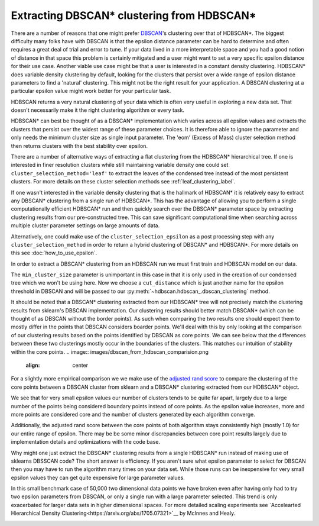 
Extracting DBSCAN* clustering from HDBSCAN*
======================================

There are a number of reasons that one might prefer `DBSCAN <https://scikit-learn.org/stable/modules/generated/sklearn.cluster.DBSCAN.html>`__'s
clustering over that of HDBSCAN*.  The biggest difficulty many folks have with
DBSCAN is that the epsilon distance parameter can be hard to determine and often
requires a great deal of trial and error to tune.  If your data lived in a more
interpretable space and you had a good notion of distance in that space this problem
is certainly mitigated and a user might want to set a very specific epsilon distance
for their use case.  Another viable use case might be that a user is interested in a
constant density clustering.
HDBSCAN* does variable density clustering by default, looking for the clusters that persist
over a wide range of epsilon distance parameters to find a 'natural' clustering.  This might
not be the right result for your application.  A DBSCAN clustering at a particular
epsilon value might work better for your particular task.

HDBSCAN returns a very natural clustering of your data which is often very useful in exploring
a new data set.  That doesn't necessarily make it the right clustering algorithm or every
task.

HDBSCAN* can best be thought of as a DBSCAN* implementation which varies across
all epsilon values and extracts the clusters that persist over the widest range
of these parameter choices.  It is therefore able to ignore the parameter and
only needs the minimum cluster size as single input parameter.
The 'eom' (Excess of Mass) cluster selection method then returns clusters with the
best stability over epsilon.

There are a number of alternative ways of extracting a flat clustering from
the HDBSCAN* hierarchical tree.  If one is interested in finer resolution
clusters while still maintaining variable density one could set
``cluster_selection_method='leaf'`` to extract the leaves of the condensed
tree instead of the most persistent clusters.  For more details on these
cluster selection methods see :ref:`leaf_clustering_label`.

If one wasn't interested in the variable density clustering that is the hallmark of
HDBSCAN* it is relatively easy to extract any DBSCAN* clustering from a
single run of HDBSCAN*.  This has the advantage of allowing you to perform
a single computationally efficient HDBSCAN* run and then quickly search over
the DBSCAN* parameter space by extracting clustering results from our
pre-constructed tree.  This can save significant computational time when
searching across multiple cluster parameter settings on large amounts of data.

Alternatively, one could make use of the ``cluster_selection_epsilon`` as a
post processing step with any ``cluster_selection_method`` in order to
return a hybrid clustering of DBSCAN* and HDBSCAN*.  For more details on
this see :doc:`how_to_use_epsilon`.

In order to extract a DBSCAN* clustering from an HDBSCAN run we must first train
and HDBSCAN model on our data.

.. code:: python
    import hdbscan
    h_cluster = hdbscan.HDBSCAN(min_samples=5,match_reference_implementation=True).fit(X)

The ``min_cluster_size`` parameter is unimportant in this case in that it is
only used in the creation of our condensed tree which we won't be using here.
Now we choose a ``cut_distance`` which is just another name for the epsilon
threshold in DBSCAN and will be passed to our
:py:meth:`~hdbscan.hdbscan_.dbscan_clustering` method.

.. code:: python
    eps = 0.2
    labels = h_cluster.dbscan_clustering(cut_distance=eps, min_cluster_size=5)
    sns.scatterplot(x=X[:,0], y=X[:,1], hue=labels.astype(str));

.. image:: images/dbscan_from_hdbscan_clustering.png
    :align: center

It should be noted that a DBSCAN* clustering extracted from our HDBSCAN* tree will
not precisely match the clustering results from sklearn's DBSCAN implementation.
Our clustering results should better match DBSCAN* (which can be thought of as
DBSCAN without the border points).  As such when comparing the two results one
should expect them to mostly differ in the points that DBSCAN considers boarder
points.  We'll deal with
this by only looking at the comparison of our clustering results based on the points identified
by DBSCAN as core points.  We can see below that the differences between these two
clusterings mostly occur in the boundaries of the clusters.  This matches our
intuition of stability within the core points.
.. image:: images/dbscan_from_hdbscan_comparision.png
    :align: center

For a slightly more empirical comparison we we make use of the `adjusted rand score <https://scikit-learn.org/stable/modules/generated/sklearn.metrics.adjusted_rand_score.html>`__
to compare the clustering of the core points between a DBSCAN cluster from sklearn and
a DBSCAN* clustering extracted from our HDBSCAN* object.

.. image:: images/dbscan_from_hdbscan_percentage_core.png
    :align: center

.. image:: images/dbscan_from_hdbscan_number_of_clusters.png
    :align: center

We see that for very small epsilon values our number of clusters tends to be quite
far apart, largely due to a large number of the points being considered boundary points
instead of core points.  As the epsilon value increases, more and more points are
considered core and the number of clusters generated by each algorithm converge.

Additionally, the adjusted rand score between the core points of both algorithm
stays consistently high (mostly 1.0) for our entire range of epsilon.  There may be
be some minor discrepancies between core point results largely due to implementation
details and optimizations with the code base.

Why might one just extract the DBSCAN* clustering results from a single HDBSCAN* run
instead of making use of sklearns DBSSCAN code?  The short answer is efficiency.
If you aren't sure what epsilon parameter to select for DBSCAN then you may have to
run the algorithm many times on your data set.  While those runs can be inexpensive for
very small epsilon values they can get quite expensive for large parameter values.

In this small benchmark case of 50,000 two dimensional data points we have broken even
after having only had to try two epsilon parameters from DBSCAN, or only a single
run with a large parameter selected.  This trend is only exacerbated for larger
data sets in higher dimensional spaces.  For more detailed scaling experiments see
`Accelearted Hierarchical Density Clustering<https://arxiv.org/abs/1705.07321>`__
by McInnes and Healy.

.. image:: images/dbscan_from_hdbscan_timing.png
    :align: center






